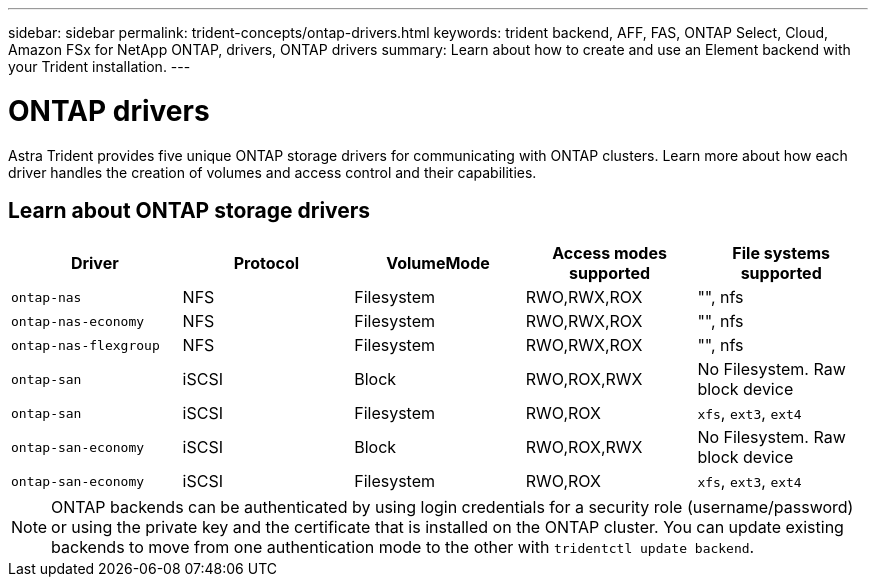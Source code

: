 ---
sidebar: sidebar
permalink: trident-concepts/ontap-drivers.html
keywords: trident backend, AFF, FAS, ONTAP Select, Cloud, Amazon FSx for NetApp ONTAP, drivers, ONTAP drivers
summary: Learn about how to create and use an Element backend with your Trident installation.
---

= ONTAP drivers
:hardbreaks:
:icons: font
:imagesdir: ../media/

[.lead]
Astra Trident provides five unique ONTAP storage drivers for communicating with ONTAP clusters. Learn more about how each driver handles the creation of volumes and access control and their capabilities.

== Learn about ONTAP storage drivers

[cols=5,options="header"]
|===
|Driver
|Protocol
|VolumeMode
|Access modes supported
|File systems supported

|`ontap-nas`
a|NFS
a|Filesystem
a|RWO,RWX,ROX
a|"", nfs

|`ontap-nas-economy`
a|NFS
a|Filesystem
a|RWO,RWX,ROX
a|"", nfs

|`ontap-nas-flexgroup`
a|NFS
a|Filesystem
a|RWO,RWX,ROX
a|"", nfs

|`ontap-san`
a|iSCSI
a|Block
a|RWO,ROX,RWX
a|No Filesystem. Raw block device

|`ontap-san`
a|iSCSI
a|Filesystem
a|RWO,ROX
a|`xfs`, `ext3`, `ext4`

|`ontap-san-economy`
a|iSCSI
a|Block
a|RWO,ROX,RWX
a|No Filesystem. Raw block device

|`ontap-san-economy`
a|iSCSI
a|Filesystem
a|RWO,ROX
a|`xfs`, `ext3`, `ext4`

|===

NOTE: ONTAP backends can be authenticated by using login credentials for a security role (username/password) or using the private key and the certificate that is installed on the ONTAP cluster. You can update existing backends to move from one authentication mode to the other with `tridentctl update backend`.
